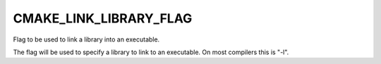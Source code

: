 CMAKE_LINK_LIBRARY_FLAG
-----------------------

Flag to be used to link a library into an executable.

The flag will be used to specify a library to link to an executable.
On most compilers this is "-l".

